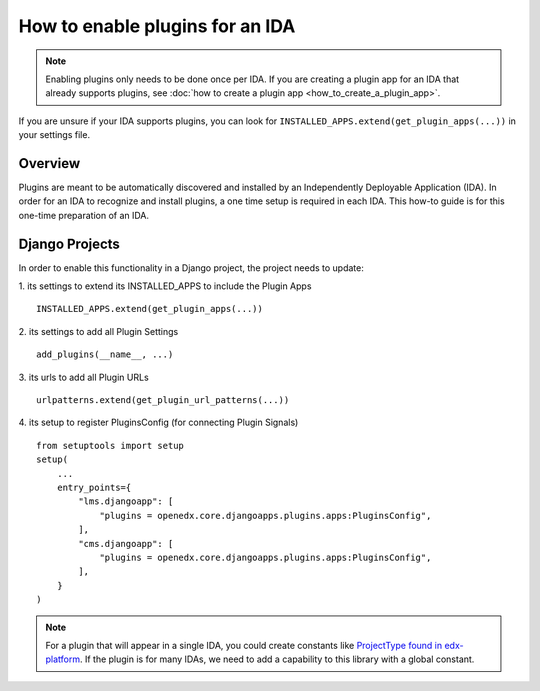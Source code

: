 How to enable plugins for an IDA
================================

.. note:: Enabling plugins only needs to be done once per IDA. If you are creating a plugin app for an IDA that already supports plugins, see :doc:`how to create a plugin app <how_to_create_a_plugin_app>`.

If you are unsure if your IDA supports plugins, you can look for ``INSTALLED_APPS.extend(get_plugin_apps(...))`` in your settings file.

Overview
--------

Plugins are meant to be automatically discovered and installed by an Independently Deployable Application (IDA). In order for an IDA to recognize and install plugins, a one time setup is required in each IDA. This how-to guide is for this one-time preparation of an IDA.

Django Projects
---------------

In order to enable this functionality in a Django project, the project needs to
update:

1. its settings to extend its INSTALLED_APPS to include the Plugin Apps
::

   INSTALLED_APPS.extend(get_plugin_apps(...))

2. its settings to add all Plugin Settings
::

   add_plugins(__name__, ...)

3. its urls to add all Plugin URLs
::

   urlpatterns.extend(get_plugin_url_patterns(...))

4. its setup to register PluginsConfig (for connecting Plugin Signals)
::

    from setuptools import setup
    setup(
        ...
        entry_points={
            "lms.djangoapp": [
                "plugins = openedx.core.djangoapps.plugins.apps:PluginsConfig",
            ],
            "cms.djangoapp": [
                "plugins = openedx.core.djangoapps.plugins.apps:PluginsConfig",
            ],
        }
    )

.. note:: For a plugin that will appear in a single IDA, you could create constants like `ProjectType found in edx-platform`_. If the plugin is for many IDAs, we need to add a capability to this library with a global constant.

.. _ProjectType found in edx-platform: https://github.com/openedx/edx-platform/blob/dbe40dae1a8b50fea0954e85f76ebf244129186e/openedx/core/djangoapps/plugins/constants.py#L14-L22
